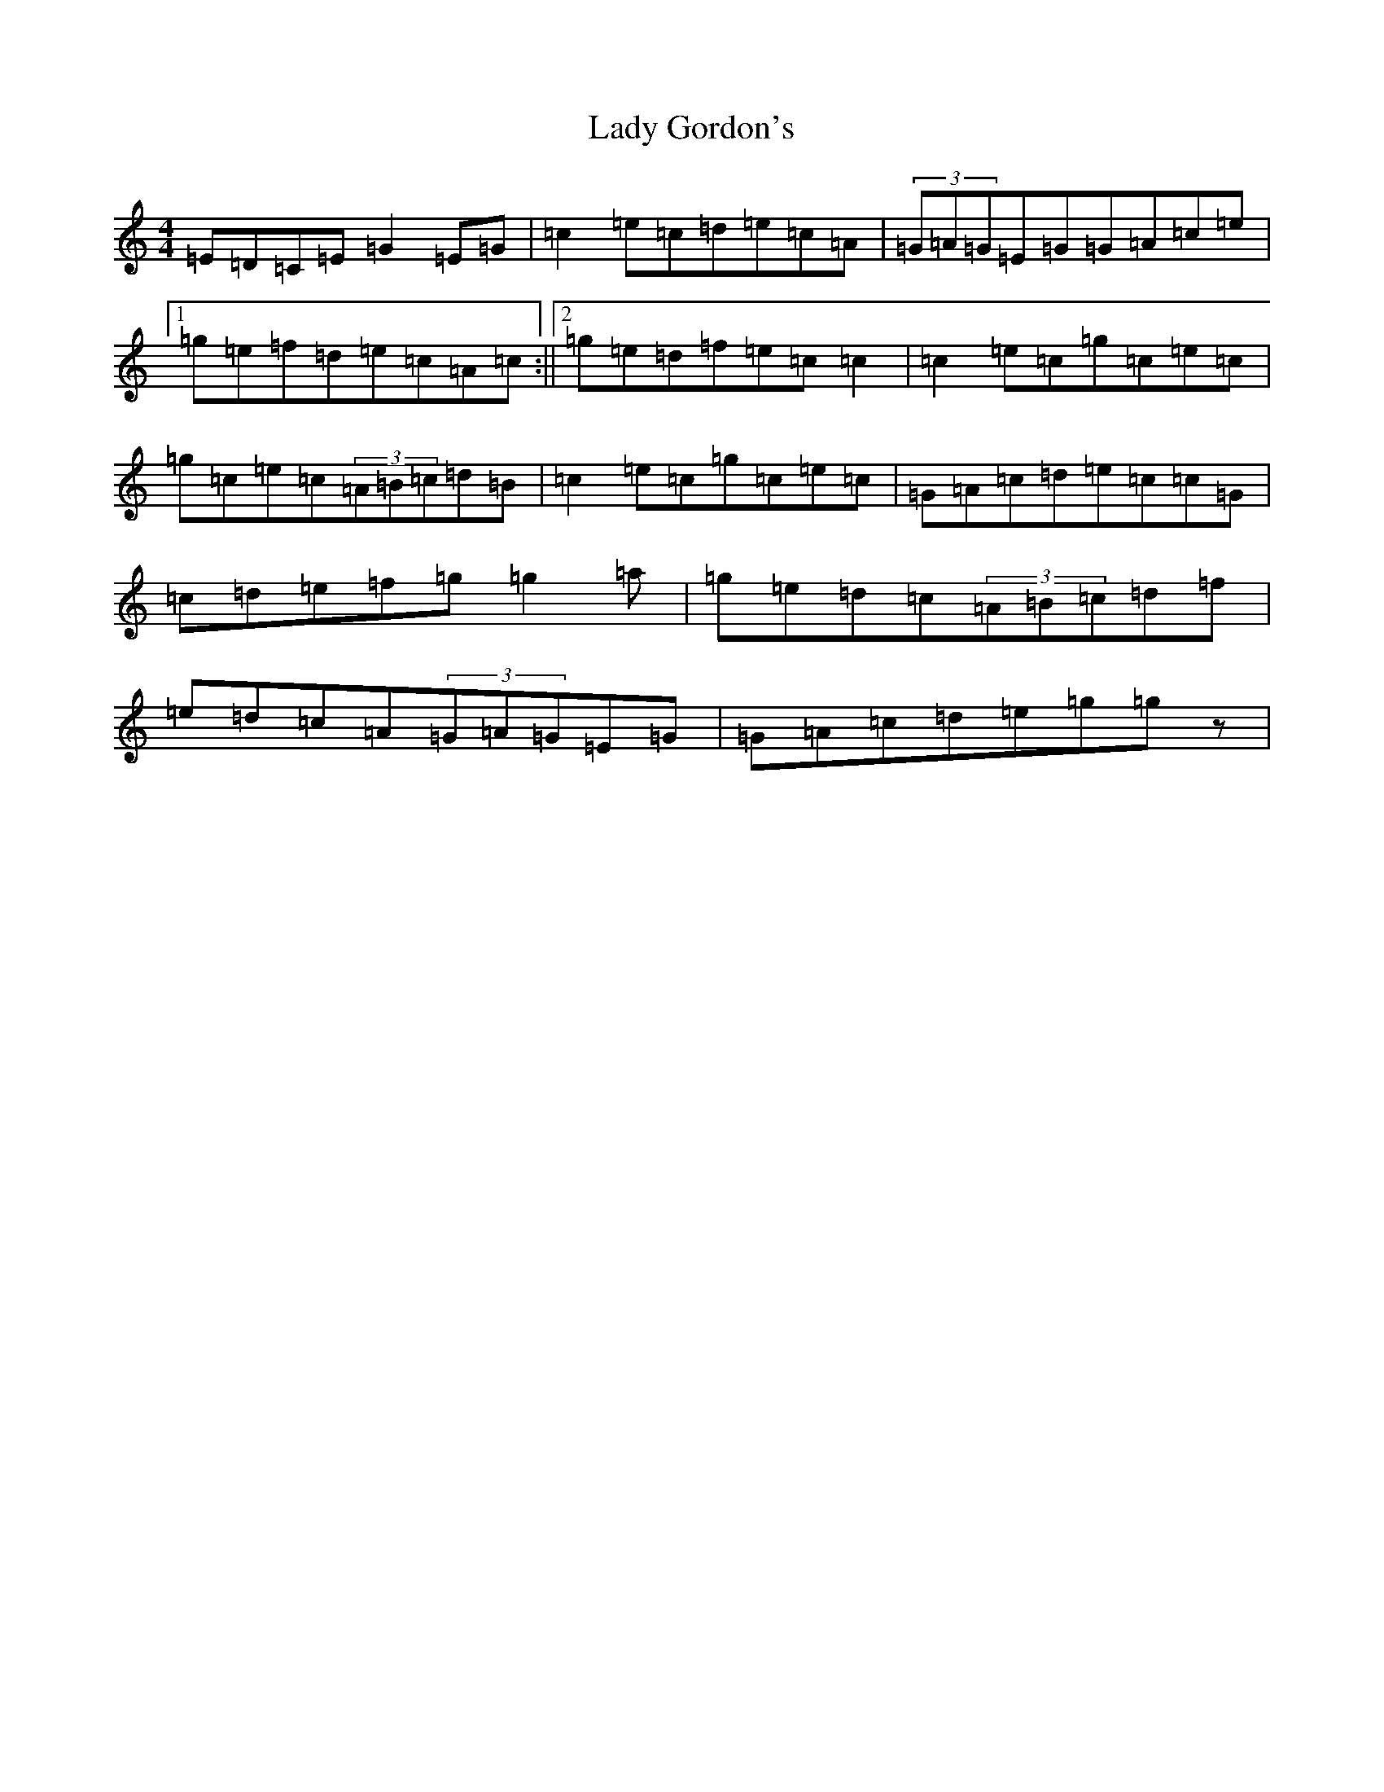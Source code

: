 X: 11899
T: Lady Gordon's
S: https://thesession.org/tunes/4954#setting17349
Z: D Major
R: reel
M: 4/4
L: 1/8
K: C Major
=E=D=C=E=G2=E=G|=c2=e=c=d=e=c=A|(3=G=A=G=E=G=G=A=c=e|1=g=e=f=d=e=c=A=c:||2=g=e=d=f=e=c=c2|=c2=e=c=g=c=e=c|=g=c=e=c(3=A=B=c=d=B|=c2=e=c=g=c=e=c|=G=A=c=d=e=c=c=G|=c=d=e=f=g=g2=a|=g=e=d=c(3=A=B=c=d=f|=e=d=c=A(3=G=A=G=E=G|=G=A=c=d=e=g=gz|